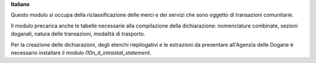 **Italiano**

Questo modulo si occupa della riclassificazione delle merci e dei servizi che sono oggetto di
transazioni comunitarie.

Il modulo precarica anche le tabelle necessarie alla compilazione della dichiarazione:
nomenclature combinate, sezioni doganali, natura delle transazioni, modalità di trasporto.

Per la creazione delle dichiarazioni, degli elenchi riepilogativi e le estrazioni da
presentare all'Agenzia delle Dogane è necessario installare il modulo `l10n_it_intrastat_statement`.
